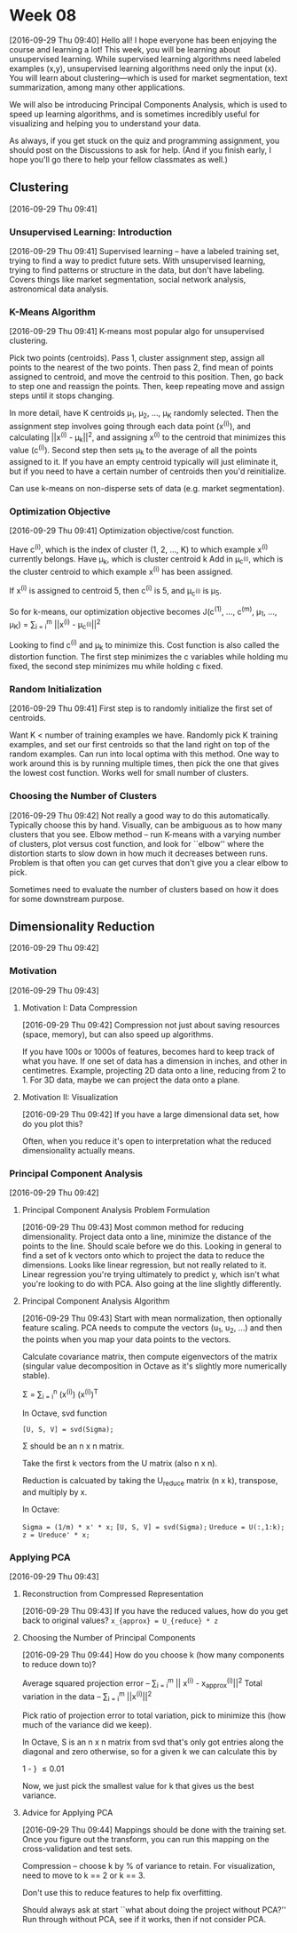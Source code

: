 * Week 08
[2016-09-29 Thu 09:40]
Hello all! I hope everyone has been enjoying the course and learning a lot! This week, you will be learning about unsupervised learning. While supervised learning algorithms need labeled examples (x,y), unsupervised learning algorithms need only the input (x). You will learn about clustering—which is used for market segmentation, text summarization, among many other applications.

We will also be introducing Principal Components Analysis, which is used to speed up learning algorithms, and is sometimes incredibly useful for visualizing and helping you to understand your data.

As always, if you get stuck on the quiz and programming assignment, you should post on the Discussions to ask for help. (And if you finish early, I hope you'll go there to help your fellow classmates as well.)
** Clustering
[2016-09-29 Thu 09:41]
*** Unsupervised Learning: Introduction
[2016-09-29 Thu 09:41]
Supervised learning -- have a labeled training set, trying to find a way to predict future sets. With unsupervised learning, trying to find patterns or structure in the data, but don't have labeling. Covers things like market segmentation, social network analysis, astronomical data analysis.
***  K-Means Algorithm
[2016-09-29 Thu 09:41]
K-means most popular algo for unsupervised clustering.

Pick two points (centroids). Pass 1, cluster assignment step, assign all points to the nearest of the two points. Then pass 2, find mean of points assigned to centroid, and move the centroid to this position. Then, go back to step one and reassign the points. Then, keep repeating move and assign steps until it stops changing.

In more detail, have K centroids \mu_{1}, \mu_{2}, ..., \mu_{K} randomly selected. Then the assignment step involves going through each data point (x^{(i)}), and calculating ||x^{(i)} - \mu_{k}||^{2}, and assigning x^{(i)} to the centroid that minimizes this value (c^{(i)}). Second step then sets \mu_{k} to the average of all the points assigned to it. If you have an empty centroid typically will just eliminate it, but if you need to have a certain number of centroids then you'd reinitialize.

Can use k-means on non-disperse sets of data (e.g. market segmentation).
*** Optimization Objective
[2016-09-29 Thu 09:41]
Optimization objective/cost function.

Have c^{(i)}, which is the index of cluster (1, 2, ..., K) to which example x^{(i)} currently belongs.
Have \mu_{k}, which is cluster centroid k
Add in \mu_{c^{(i)}}, which is the cluster centroid to which example x^{(i)} has been assigned.

If x^{(i)} is assigned to centroid 5, then c^{(i)} is 5, and \mu_{c^{(i)}} is \mu_{5}.

So for k-means, our optimization objective becomes
J(c^{(1)}, ..., c^{(m)}, \mu_{1}, ..., \mu_{K}) = \frac{1}{m} \sum_{i = i}^{m} ||x^{(i)} - \mu_{c^{(i)}}||^{2}

Looking to find c^{(i)} and \mu_{k} to minimize this. Cost function is also called the distortion function. The first step minimizes the c variables while holding mu fixed, the second step minimizes mu while holding c fixed.
*** Random Initialization
[2016-09-29 Thu 09:41]
First step is to randomly initialize the first set of centroids.

Want K < number of training examples we have. Randomly pick K training examples, and set our first centroids so that the land right on top of the random examples. Can run into local optima with this method. One way to work around this is by running multiple times, then pick the one that gives the lowest cost function. Works well for small number of clusters. 
*** Choosing the Number of Clusters
[2016-09-29 Thu 09:42]
Not really a good way to do this automatically. Typically choose this by hand. Visually, can be ambiguous as to how many clusters that you see. Elbow method -- run K-means with a varying number of clusters, plot versus cost function, and look for ``elbow'' where the distortion starts to slow down in how much it decreases between runs. Problem is that often you can get curves that don't give you a clear elbow to pick.

Sometimes need to evaluate the number of clusters based on how it does for some downstream purpose. 
** Dimensionality Reduction
[2016-09-29 Thu 09:42]
*** Motivation
[2016-09-29 Thu 09:43]
**** Motivation I: Data Compression
[2016-09-29 Thu 09:42]
Compression not just about saving resources (space, memory), but can also speed up algorithms.

If you have 100s or 1000s of features, becomes hard to keep track of what you have. If one set of data has a dimension in inches, and other in centimetres. Example, projecting 2D data onto a line, reducing from 2 to 1. For 3D data, maybe we can project the data onto a plane.
**** Motivation II: Visualization
[2016-09-29 Thu 09:42]
If you have a large dimensional data set, how do you plot this?

Often, when you reduce it's open to interpretation what the reduced dimensionality actually means.
*** Principal Component Analysis
[2016-09-29 Thu 09:42]
**** Principal Component Analysis Problem Formulation
[2016-09-29 Thu 09:43]
Most common method for reducing dimensionality. Project data onto a line, minimize the distance of the points to the line. Should scale before we do this. Looking in general to find a set of k vectors onto which to project the data to reduce the dimensions. Looks like linear regression, but not really related to it. Linear regression you're trying ultimately to predict y, which isn't what you're looking to do with PCA. Also going at the line slightly differently.
**** Principal Component Analysis Algorithm
[2016-09-29 Thu 09:43]
Start with mean normalization, then optionally feature scaling. PCA needs to compute the vectors (u_{1}, u_{2}, ...) and then the points when you map your data points to the vectors.

Calculate covariance matrix, then compute eigenvectors of the matrix (singular value decomposition in Octave as it's slightly more numerically stable).

\Sigma = \frac{1}{m} \sum_{i = i}^{n} (x^{(i)}) (x^{(i)})^{T}

In Octave, svd function

=[U, S, V] = svd(Sigma);=

\Sigma should be an n x n matrix.

Take the first k vectors from the U matrix (also n x n).

Reduction is calcuated by taking the U_{reduce} matrix (n x k), transpose, and multiply by x.

In Octave:

=Sigma = (1/m) * x' * x;=
=[U, S, V] = svd(Sigma);=
=Ureduce = U(:,1:k);=
=z = Ureduce' * x;=
*** Applying PCA
[2016-09-29 Thu 09:43]
**** Reconstruction from Compressed Representation
[2016-09-29 Thu 09:43]
If you have the reduced values, how do you get back to original values? =x_{approx} = U_{reduce} * z=
**** Choosing the Number of Principal Components
[2016-09-29 Thu 09:44]
How do you choose k (how many components to reduce down to)?

Average squared projection error -- \frac{1}{m} \sum_{i = i}^{m} || x^{(i)} - x_{approx}^{(i)}||^{2}
Total variation in the data -- \frac{1}{m} \sum_{i = i}^{m} ||x^{(i)}||^{2}

Pick ratio of projection error to total variation, pick to minimize this (how much of the variance did we keep).

In Octave, S is an n x n matrix from svd that's only got entries along the diagonal and zero otherwise, so for a given k we can calculate this by

1 - \frac{\sum_{i = i}^{k} S_{ii}}{\sum_{i = 1}^{n} S_{ii}}} \le 0.01

Now, we just pick the smallest value for k that gives us the best variance.
**** Advice for Applying PCA
[2016-09-29 Thu 09:44]
Mappings should be done with the training set. Once you figure out the transform, you can run this mapping on the cross-validation and test sets.

Compression -- choose k by % of variance to retain. For visualization, need to move to k == 2 or k == 3.

Don't use this to reduce features to help fix overfitting.

Should always ask at start ``what about doing the project without PCA?'' Run through without PCA, see if it works, then if not consider PCA.

